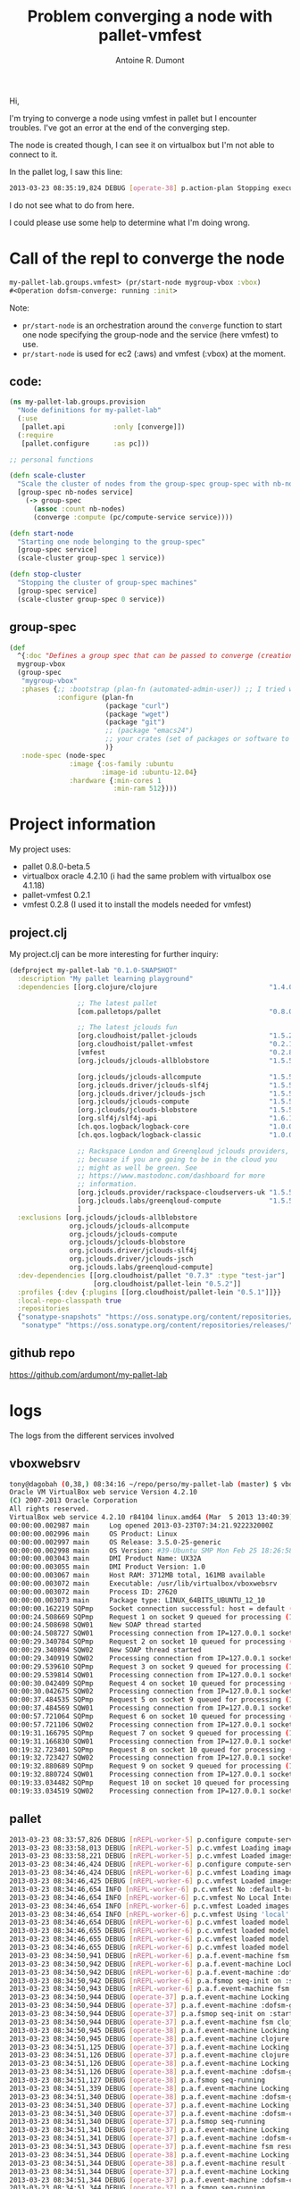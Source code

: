 #+title: Problem converging a node with pallet-vmfest
#+author: Antoine R. Dumont

Hi,

I'm trying to converge a node using vmfest in pallet but I encounter troubles.
I've got an error at the end of the converging step.

The node is created though, I can see it on virtualbox but I'm not able to connect to it.

In the pallet log, I saw this line:
#+begin_src sh
2013-03-23 08:35:19,824 DEBUG [operate-38] p.action-plan Stopping execution {:type :pallet/action-execution-error, :context nil, :message "Unexpected exception: No implementation of method: :proxy of protocol: #'pallet.node/NodeProxy found for class: pallet.compute.vmfest.VmfestNode", :cause #<IllegalArgumentException java.lang.IllegalArgumentException: No implementation of method: :proxy of protocol: #'pallet.node/NodeProxy found for class: pallet.compute.vmfest.VmfestNode>}
#+end_src

I do not see what to do from here.

I could please use some help to determine what I'm doing wrong.

* Call of the repl to converge the node

#+begin_src clojure
my-pallet-lab.groups.vmfest> (pr/start-node mygroup-vbox :vbox)
#<Operation dofsm-converge: running :init>
#+end_src

Note:
- =pr/start-node= is an orchestration around the =converge= function to start one node specifying the group-node and the service (here vmfest) to use.
- =pr/start-node= is used for ec2 (:aws) and vmfest (:vbox) at the moment.

** code:
#+begin_src clojure
(ns my-pallet-lab.groups.provision
  "Node definitions for my-pallet-lab"
  (:use
   [pallet.api            :only [converge]])
  (:require
   [pallet.configure      :as pc]))

;; personal functions

(defn scale-cluster
  "Scale the cluster of nodes from the group-spec group-spec with nb-nodes nodes (0 to terminate all nodes from the group)"
  [group-spec nb-nodes service]
    (-> group-spec
      (assoc :count nb-nodes)
      (converge :compute (pc/compute-service service))))

(defn start-node
  "Starting one node belonging to the group-spec"
  [group-spec service]
  (scale-cluster group-spec 1 service))

(defn stop-cluster
  "Stopping the cluster of group-spec machines"
  [group-spec service]
  (scale-cluster group-spec 0 service))
#+end_src

** group-spec

#+begin_src clojure
(def
  ^{:doc "Defines a group spec that can be passed to converge (creation/termination) or lift (updates)."}
  mygroup-vbox
  (group-spec
   "mygroup-vbox"
   :phases {;; :bootstrap (plan-fn (automated-admin-user)) ;; I tried with this and without it -> same result
            :configure (plan-fn
                        (package "curl")
                        (package "wget")
                        (package "git")
                        ;; (package "emacs24")
                        ;; your crates (set of packages or software to install) here
                        )}
   :node-spec (node-spec
               :image {:os-family :ubuntu
                       :image-id :ubuntu-12.04}
               :hardware {:min-cores 1
                          :min-ram 512})))
#+end_src

* Project information
My project uses:
- pallet 0.8.0-beta.5
- virtualbox oracle 4.2.10 (i had the same problem with virtualbox ose 4.1.18)
- pallet-vmfest 0.2.1
- vmfest 0.2.8 (I used it to install the models needed for vmfest)
** project.clj

My project.clj can be more interesting for further inquiry:
#+begin_src clojure
(defproject my-pallet-lab "0.1.0-SNAPSHOT"
  :description "My pallet learning playground"
  :dependencies [[org.clojure/clojure                            "1.4.0"]

                 ;; The latest pallet
                 [com.palletops/pallet                           "0.8.0-beta.5"]

                 ;; The latest jclouds fun
                 [org.cloudhoist/pallet-jclouds                  "1.5.2"]
                 [org.cloudhoist/pallet-vmfest                   "0.2.1"]
                 [vmfest                                         "0.2.8"]
                 [org.jclouds/jclouds-allblobstore               "1.5.5"]

                 [org.jclouds/jclouds-allcompute                 "1.5.5"]
                 [org.jclouds.driver/jclouds-slf4j               "1.5.5"]
                 [org.jclouds.driver/jclouds-jsch                "1.5.5"]
                 [org.jclouds/jclouds-compute                    "1.5.5"]
                 [org.jclouds/jclouds-blobstore                  "1.5.5"]
                 [org.slf4j/slf4j-api                            "1.6.1"]
                 [ch.qos.logback/logback-core                    "1.0.0"]
                 [ch.qos.logback/logback-classic                 "1.0.0"]

                 ;; Rackspace London and Greenqloud jclouds providers,
                 ;; becuase if you are going to be in the cloud you
                 ;; might as well be green. See
                 ;; https://www.mastodonc.com/dashboard for more
                 ;; information.
                 [org.jclouds.provider/rackspace-cloudservers-uk "1.5.5"]
                 [org.jclouds.labs/greenqloud-compute            "1.5.5"]
                 ]
  :exclusions [org.jclouds/jclouds-allblobstore
               org.jclouds/jclouds-allcompute
               org.jclouds/jclouds-compute
               org.jclouds/jclouds-blobstore
               org.jclouds.driver/jclouds-slf4j
               org.jclouds.driver/jclouds-jsch
               org.jclouds.labs/greenqloud-compute]
  :dev-dependencies [[org.cloudhoist/pallet "0.7.3" :type "test-jar"]
                     [org.cloudhoist/pallet-lein "0.5.2"]]
  :profiles {:dev {:plugins [[org.cloudhoist/pallet-lein "0.5.1"]]}}
  :local-repo-classpath true
  :repositories
  {"sonatype-snapshots" "https://oss.sonatype.org/content/repositories/snapshots"
   "sonatype" "https://oss.sonatype.org/content/repositories/releases/"})
#+end_src

** github repo
https://github.com/ardumont/my-pallet-lab

* logs
The logs from the different services involved

** vboxwebsrv
#+begin_src sh
tony@dagobah (0,38,) 08:34:16 ~/repo/perso/my-pallet-lab (master) $ vboxwebsrv
Oracle VM VirtualBox web service Version 4.2.10
(C) 2007-2013 Oracle Corporation
All rights reserved.
VirtualBox web service 4.2.10 r84104 linux.amd64 (Mar  5 2013 13:40:39) release log
00:00:00.002987 main     Log opened 2013-03-23T07:34:21.922232000Z
00:00:00.002996 main     OS Product: Linux
00:00:00.002997 main     OS Release: 3.5.0-25-generic
00:00:00.002998 main     OS Version: #39-Ubuntu SMP Mon Feb 25 18:26:58 UTC 2013
00:00:00.003043 main     DMI Product Name: UX32A
00:00:00.003055 main     DMI Product Version: 1.0
00:00:00.003067 main     Host RAM: 3712MB total, 161MB available
00:00:00.003072 main     Executable: /usr/lib/virtualbox/vboxwebsrv
00:00:00.003072 main     Process ID: 27620
00:00:00.003073 main     Package type: LINUX_64BITS_UBUNTU_12_10
00:00:00.162219 SQPmp    Socket connection successful: host = default (localhost), port = 18083, master socket = 8
00:00:24.508669 SQPmp    Request 1 on socket 9 queued for processing (1 items on Q)
00:00:24.508698 SQW01    New SOAP thread started
00:00:24.508727 SQW01    Processing connection from IP=127.0.0.1 socket=9 (0 out of 1 threads idle)
00:00:29.340784 SQPmp    Request 2 on socket 10 queued for processing (1 items on Q)
00:00:29.340894 SQW02    New SOAP thread started
00:00:29.340919 SQW02    Processing connection from IP=127.0.0.1 socket=10 (0 out of 2 threads idle)
00:00:29.539610 SQPmp    Request 3 on socket 9 queued for processing (1 items on Q)
00:00:29.539814 SQW01    Processing connection from IP=127.0.0.1 socket=9 (1 out of 2 threads idle)
00:00:30.042409 SQPmp    Request 4 on socket 10 queued for processing (1 items on Q)
00:00:30.042675 SQW02    Processing connection from IP=127.0.0.1 socket=10 (1 out of 2 threads idle)
00:00:37.484535 SQPmp    Request 5 on socket 9 queued for processing (1 items on Q)
00:00:37.484569 SQW01    Processing connection from IP=127.0.0.1 socket=9 (1 out of 2 threads idle)
00:00:57.721064 SQPmp    Request 6 on socket 10 queued for processing (1 items on Q)
00:00:57.721106 SQW02    Processing connection from IP=127.0.0.1 socket=10 (1 out of 2 threads idle)
00:19:31.166795 SQPmp    Request 7 on socket 9 queued for processing (1 items on Q)
00:19:31.166830 SQW01    Processing connection from IP=127.0.0.1 socket=9 (1 out of 2 threads idle)
00:19:32.723401 SQPmp    Request 8 on socket 10 queued for processing (1 items on Q)
00:19:32.723427 SQW02    Processing connection from IP=127.0.0.1 socket=10 (1 out of 2 threads idle)
00:19:32.880689 SQPmp    Request 9 on socket 9 queued for processing (1 items on Q)
00:19:32.880724 SQW01    Processing connection from IP=127.0.0.1 socket=9 (0 out of 2 threads idle)
00:19:33.034482 SQPmp    Request 10 on socket 10 queued for processing (1 items on Q)
00:19:33.034519 SQW02    Processing connection from IP=127.0.0.1 socket=10 (1 out of 2 threads idle)
#+end_src

** pallet
#+begin_src sh
2013-03-23 08:33:57,826 DEBUG [nREPL-worker-5] p.configure compute-service-properties service: :vbox available: (:aws :vbox)
2013-03-23 08:33:58,013 DEBUG [nREPL-worker-5] p.c.vmfest Loading images from /home/tony/.vmfest/models
2013-03-23 08:33:58,221 DEBUG [nREPL-worker-5] p.c.vmfest Loaded images (:ubuntu-12.04 :debian-6.0.2.1-64bit-v0.3)
2013-03-23 08:34:46,424 DEBUG [nREPL-worker-6] p.configure compute-service-properties service: :vbox available: (:aws :vbox)
2013-03-23 08:34:46,424 DEBUG [nREPL-worker-6] p.c.vmfest Loading images from /home/tony/.vmfest/models
2013-03-23 08:34:46,425 DEBUG [nREPL-worker-6] p.c.vmfest Loaded images (:ubuntu-12.04 :debian-6.0.2.1-64bit-v0.3)
2013-03-23 08:34:46,654 INFO [nREPL-worker-6] p.c.vmfest No :default-bridged-interface defined. Will chose from these options: wlan0
2013-03-23 08:34:46,654 INFO [nREPL-worker-6] p.c.vmfest No Local Interface defined. Using vboxnet0
2013-03-23 08:34:46,654 INFO [nREPL-worker-6] p.c.vmfest Loaded images: (:debian-6.0.2.1-64bit-v0.3 :ubuntu-12.04)
2013-03-23 08:34:46,654 INFO [nREPL-worker-6] p.c.vmfest Using 'local' networking via interface 'vboxnet0' as defaults for new machines
2013-03-23 08:34:46,654 DEBUG [nREPL-worker-6] p.c.vmfest loaded model :micro = {:cpu-count 1, :storage [{:devices [nil nil nil nil], :name "IDE Controller", :bus :ide}], :boot-mount-point ["IDE Controller" 0], :memory-size 512}
2013-03-23 08:34:46,655 DEBUG [nREPL-worker-6] p.c.vmfest loaded model :small = {:cpu-count 1, :storage [{:devices [nil nil nil nil], :name "IDE Controller", :bus :ide}], :boot-mount-point ["IDE Controller" 0], :memory-size 1024}
2013-03-23 08:34:46,655 DEBUG [nREPL-worker-6] p.c.vmfest loaded model :medium = {:cpu-count 2, :storage [{:devices [nil nil nil nil], :name "IDE Controller", :bus :ide}], :boot-mount-point ["IDE Controller" 0], :memory-size 2048}
2013-03-23 08:34:46,655 DEBUG [nREPL-worker-6] p.c.vmfest loaded model :large = {:cpu-count 4, :storage [{:devices [nil nil nil nil], :name "IDE Controller", :bus :ide}], :boot-mount-point ["IDE Controller" 0], :memory-size 4096}
2013-03-23 08:34:50,941 DEBUG [nREPL-worker-6] p.a.f.event-machine fsm :dofsm-converge -  is using locking
2013-03-23 08:34:50,942 DEBUG [nREPL-worker-6] p.a.f.event-machine Locking transition
2013-03-23 08:34:50,942 DEBUG [nREPL-worker-6] p.a.f.event-machine :dofsm-converge - in state :init fire :start
2013-03-23 08:34:50,942 DEBUG [nREPL-worker-6] p.a.fsmop seq-init on :start event
2013-03-23 08:34:50,943 DEBUG [nREPL-worker-6] p.a.f.event-machine fsm :dofsm-group-nodes -  is using locking
2013-03-23 08:34:50,944 DEBUG [operate-37] p.a.f.event-machine Locking transition
2013-03-23 08:34:50,944 DEBUG [operate-37] p.a.f.event-machine :dofsm-group-nodes - in state :init fire :start
2013-03-23 08:34:50,944 DEBUG [operate-37] p.a.fsmop seq-init on :start event
2013-03-23 08:34:50,944 DEBUG [operate-37] p.a.f.event-machine fsm clojure.core$partial$fn__4072@7242ac6 -  is using locking
2013-03-23 08:34:50,945 DEBUG [operate-38] p.a.f.event-machine Locking transition
2013-03-23 08:34:50,945 DEBUG [operate-38] p.a.f.event-machine clojure.core$partial$fn__4072@7242ac6 - in state :init fire :start
2013-03-23 08:34:51,125 DEBUG [operate-37] p.a.f.event-machine Locking transition
2013-03-23 08:34:51,126 DEBUG [operate-37] p.a.f.event-machine clojure.core$partial$fn__4072@7242ac6 - in state :running fire :success
2013-03-23 08:34:51,126 DEBUG [operate-38] p.a.f.event-machine Locking transition
2013-03-23 08:34:51,126 DEBUG [operate-38] p.a.f.event-machine :dofsm-group-nodes - in state :running fire :step-complete
2013-03-23 08:34:51,127 DEBUG [operate-38] p.a.fsmop seq-running
2013-03-23 08:34:51,339 DEBUG [operate-38] p.a.f.event-machine Locking transition
2013-03-23 08:34:51,340 DEBUG [operate-38] p.a.f.event-machine :dofsm-group-nodes - in state :step-completed fire :complete
2013-03-23 08:34:51,340 DEBUG [operate-37] p.a.f.event-machine Locking transition
2013-03-23 08:34:51,340 DEBUG [operate-37] p.a.f.event-machine :dofsm-converge - in state :running fire :step-complete
2013-03-23 08:34:51,340 DEBUG [operate-37] p.a.fsmop seq-running
2013-03-23 08:34:51,341 DEBUG [operate-37] p.a.f.event-machine Locking transition
2013-03-23 08:34:51,341 DEBUG [operate-37] p.a.f.event-machine :dofsm-converge - in state :step-completed fire :run-next-step
2013-03-23 08:34:51,343 DEBUG [operate-37] p.a.f.event-machine fsm result -  is using locking
2013-03-23 08:34:51,344 DEBUG [operate-38] p.a.f.event-machine Locking transition
2013-03-23 08:34:51,344 DEBUG [operate-38] p.a.f.event-machine result - in state :init fire :start
2013-03-23 08:34:51,344 DEBUG [operate-37] p.a.f.event-machine Locking transition
2013-03-23 08:34:51,344 DEBUG [operate-37] p.a.f.event-machine :dofsm-converge - in state :running fire :step-complete
2013-03-23 08:34:51,344 DEBUG [operate-37] p.a.fsmop seq-running
2013-03-23 08:34:51,345 DEBUG [operate-37] p.a.f.event-machine Locking transition
2013-03-23 08:34:51,345 DEBUG [operate-37] p.a.f.event-machine :dofsm-converge - in state :step-completed fire :run-next-step
2013-03-23 08:34:51,346 DEBUG [operate-37] p.a.f.event-machine fsm succeed -  is using locking
2013-03-23 08:34:51,346 DEBUG [operate-38] p.a.f.event-machine Locking transition
2013-03-23 08:34:51,346 DEBUG [operate-38] p.a.f.event-machine succeed - in state :init fire :start
2013-03-23 08:34:51,346 DEBUG [operate-37] p.a.f.event-machine Locking transition
2013-03-23 08:34:51,346 DEBUG [operate-37] p.a.f.event-machine :dofsm-converge - in state :running fire :step-complete
2013-03-23 08:34:51,346 DEBUG [operate-37] p.a.fsmop seq-running
2013-03-23 08:34:51,347 DEBUG [operate-37] p.a.f.event-machine Locking transition
2013-03-23 08:34:51,347 DEBUG [operate-37] p.a.f.event-machine :dofsm-converge - in state :step-completed fire :run-next-step
2013-03-23 08:34:51,347 DEBUG [operate-37] p.c.operations converge :phase [:configure] :groups [:mygroup-vbox] :settings-groups []
2013-03-23 08:34:51,348 DEBUG [operate-37] p.a.f.event-machine fsm :dofsm-converge -  is using locking
2013-03-23 08:34:51,350 DEBUG [operate-38] p.a.f.event-machine Locking transition
2013-03-23 08:34:51,350 DEBUG [operate-38] p.a.f.event-machine :dofsm-converge - in state :init fire :start
2013-03-23 08:34:51,350 DEBUG [operate-38] p.a.fsmop seq-init on :start event
2013-03-23 08:34:51,352 DEBUG [operate-38] p.a.f.event-machine fsm :dofsm-node-count-adjuster -  is using locking
2013-03-23 08:34:51,352 DEBUG [operate-37] p.a.f.event-machine Locking transition
2013-03-23 08:34:51,352 DEBUG [operate-37] p.a.f.event-machine :dofsm-node-count-adjuster - in state :init fire :start
2013-03-23 08:34:51,352 DEBUG [operate-37] p.a.fsmop seq-init on :start event
2013-03-23 08:34:51,353 DEBUG [operate-37] p.a.f.event-machine fsm result -  is using locking
2013-03-23 08:34:51,353 DEBUG [operate-38] p.a.f.event-machine Locking transition
2013-03-23 08:34:51,353 DEBUG [operate-38] p.a.f.event-machine result - in state :init fire :start
2013-03-23 08:34:51,353 DEBUG [operate-37] p.a.f.event-machine Locking transition
2013-03-23 08:34:51,353 DEBUG [operate-37] p.a.f.event-machine :dofsm-node-count-adjuster - in state :running fire :step-complete
2013-03-23 08:34:51,353 DEBUG [operate-37] p.a.fsmop seq-running
2013-03-23 08:34:51,354 DEBUG [operate-37] p.a.f.event-machine Locking transition
2013-03-23 08:34:51,354 DEBUG [operate-37] p.a.f.event-machine :dofsm-node-count-adjuster - in state :step-completed fire :run-next-step
2013-03-23 08:34:51,354 DEBUG [operate-37] p.a.f.event-machine fsm result -  is using locking
2013-03-23 08:34:51,355 DEBUG [operate-38] p.a.f.event-machine Locking transition
2013-03-23 08:34:51,355 DEBUG [operate-38] p.a.f.event-machine result - in state :init fire :start
2013-03-23 08:34:51,355 DEBUG [operate-37] p.a.f.event-machine Locking transition
2013-03-23 08:34:51,355 DEBUG [operate-37] p.a.f.event-machine :dofsm-node-count-adjuster - in state :running fire :step-complete
2013-03-23 08:34:51,355 DEBUG [operate-37] p.a.fsmop seq-running
2013-03-23 08:34:51,355 DEBUG [operate-37] p.a.f.event-machine Locking transition
2013-03-23 08:34:51,355 DEBUG [operate-37] p.a.f.event-machine :dofsm-node-count-adjuster - in state :step-completed fire :run-next-step
2013-03-23 08:34:51,356 DEBUG [operate-37] p.a.f.event-machine fsm result -  is using locking
2013-03-23 08:34:51,356 DEBUG [operate-38] p.a.f.event-machine Locking transition
2013-03-23 08:34:51,356 DEBUG [operate-38] p.a.f.event-machine result - in state :init fire :start
2013-03-23 08:34:51,356 DEBUG [operate-37] p.a.f.event-machine Locking transition
2013-03-23 08:34:51,356 DEBUG [operate-37] p.a.f.event-machine :dofsm-node-count-adjuster - in state :running fire :step-complete
2013-03-23 08:34:51,356 DEBUG [operate-37] p.a.fsmop seq-running
2013-03-23 08:34:51,357 DEBUG [operate-37] p.a.f.event-machine Locking transition
2013-03-23 08:34:51,357 DEBUG [operate-37] p.a.f.event-machine :dofsm-node-count-adjuster - in state :step-completed fire :run-next-step
2013-03-23 08:34:51,357 DEBUG [operate-37] p.c.primitives build-and-execute-phase :destroy-server on 0 target(s)
2013-03-23 08:34:51,369 DEBUG [operate-37] p.a.f.event-machine fsm :dofsm-execute-action-plans -  is using locking
2013-03-23 08:34:51,369 DEBUG [operate-38] p.a.f.event-machine Locking transition
2013-03-23 08:34:51,370 DEBUG [operate-38] p.a.f.event-machine :dofsm-execute-action-plans - in state :init fire :start
2013-03-23 08:34:51,370 DEBUG [operate-38] p.a.fsmop seq-init on :start event
2013-03-23 08:34:51,371 DEBUG [operate-38] p.a.f.event-machine fsm map* -  is using locking
2013-03-23 08:34:51,371 DEBUG [operate-37] p.a.f.event-machine Locking transition
2013-03-23 08:34:51,372 DEBUG [operate-37] p.a.f.event-machine map* - in state :init fire :start
2013-03-23 08:34:51,372 DEBUG [operate-37] p.a.fsmop map* init: event :start
2013-03-23 08:34:51,372 DEBUG [operate-38] p.a.f.event-machine Locking transition
2013-03-23 08:34:51,372 DEBUG [operate-38] p.a.f.event-machine :dofsm-execute-action-plans - in state :running fire :step-complete
2013-03-23 08:34:51,373 DEBUG [operate-38] p.a.fsmop seq-running
2013-03-23 08:34:51,373 DEBUG [operate-38] p.a.f.event-machine Locking transition
2013-03-23 08:34:51,374 DEBUG [operate-38] p.a.f.event-machine :dofsm-execute-action-plans - in state :step-completed fire :complete
2013-03-23 08:34:51,374 DEBUG [operate-37] p.a.f.event-machine Locking transition
2013-03-23 08:34:51,374 DEBUG [operate-37] p.a.f.event-machine :dofsm-node-count-adjuster - in state :running fire :step-complete
2013-03-23 08:34:51,374 DEBUG [operate-37] p.a.fsmop seq-running
2013-03-23 08:34:51,375 DEBUG [operate-37] p.a.f.event-machine Locking transition
2013-03-23 08:34:51,375 DEBUG [operate-37] p.a.f.event-machine :dofsm-node-count-adjuster - in state :step-completed fire :run-next-step
2013-03-23 08:34:51,375 DEBUG [operate-37] p.c.primitives remove-group-nodes {}
2013-03-23 08:34:51,376 DEBUG [operate-37] p.a.f.event-machine fsm map* -  is using locking
2013-03-23 08:34:51,377 DEBUG [operate-38] p.a.f.event-machine Locking transition
2013-03-23 08:34:51,377 DEBUG [operate-38] p.a.f.event-machine map* - in state :init fire :start
2013-03-23 08:34:51,377 DEBUG [operate-38] p.a.fsmop map* init: event :start
2013-03-23 08:34:51,382 DEBUG [operate-37] p.a.f.event-machine Locking transition
2013-03-23 08:34:51,382 DEBUG [operate-37] p.a.f.event-machine :dofsm-node-count-adjuster - in state :running fire :step-complete
2013-03-23 08:34:51,382 DEBUG [operate-37] p.a.fsmop seq-running
2013-03-23 08:34:51,383 DEBUG [operate-37] p.a.f.event-machine Locking transition
2013-03-23 08:34:51,383 DEBUG [operate-37] p.a.f.event-machine :dofsm-node-count-adjuster - in state :step-completed fire :run-next-step
2013-03-23 08:34:51,383 DEBUG [operate-37] p.c.primitives build-and-execute-phase :destroy-group on 0 target(s)
2013-03-23 08:34:51,384 DEBUG [operate-37] p.a.f.event-machine fsm :dofsm-execute-action-plans -  is using locking
2013-03-23 08:34:51,385 DEBUG [operate-38] p.a.f.event-machine Locking transition
2013-03-23 08:34:51,385 DEBUG [operate-38] p.a.f.event-machine :dofsm-execute-action-plans - in state :init fire :start
2013-03-23 08:34:51,385 DEBUG [operate-38] p.a.fsmop seq-init on :start event
2013-03-23 08:34:51,385 DEBUG [operate-38] p.a.f.event-machine fsm map* -  is using locking
2013-03-23 08:34:51,386 DEBUG [operate-37] p.a.f.event-machine Locking transition
2013-03-23 08:34:51,386 DEBUG [operate-37] p.a.f.event-machine map* - in state :init fire :start
2013-03-23 08:34:51,386 DEBUG [operate-37] p.a.fsmop map* init: event :start
2013-03-23 08:34:51,387 DEBUG [operate-39] p.a.f.event-machine Locking transition
2013-03-23 08:34:51,387 DEBUG [operate-39] p.a.f.event-machine :dofsm-execute-action-plans - in state :running fire :step-complete
2013-03-23 08:34:51,387 DEBUG [operate-39] p.a.fsmop seq-running
2013-03-23 08:34:51,388 DEBUG [operate-39] p.a.f.event-machine Locking transition
2013-03-23 08:34:51,388 DEBUG [operate-39] p.a.f.event-machine :dofsm-execute-action-plans - in state :step-completed fire :complete
2013-03-23 08:34:51,388 DEBUG [operate-38] p.a.f.event-machine Locking transition
2013-03-23 08:34:51,388 DEBUG [operate-38] p.a.f.event-machine :dofsm-node-count-adjuster - in state :running fire :step-complete
2013-03-23 08:34:51,388 DEBUG [operate-38] p.a.fsmop seq-running
2013-03-23 08:34:51,389 DEBUG [operate-38] p.a.f.event-machine Locking transition
2013-03-23 08:34:51,389 DEBUG [operate-38] p.a.f.event-machine :dofsm-node-count-adjuster - in state :step-completed fire :run-next-step
2013-03-23 08:34:51,389 DEBUG [operate-38] p.c.primitives build-and-execute-phase :create-group on 1 target(s)
2013-03-23 08:34:51,390 DEBUG [operate-38] p.a.f.event-machine fsm :dofsm-execute-action-plans -  is using locking
2013-03-23 08:34:51,390 DEBUG [operate-39] p.a.f.event-machine Locking transition
2013-03-23 08:34:51,390 DEBUG [operate-39] p.a.f.event-machine :dofsm-execute-action-plans - in state :init fire :start
2013-03-23 08:34:51,390 DEBUG [operate-39] p.a.fsmop seq-init on :start event
2013-03-23 08:34:51,390 DEBUG [operate-39] p.a.f.event-machine fsm map* -  is using locking
2013-03-23 08:34:51,391 DEBUG [operate-38] p.a.f.event-machine Locking transition
2013-03-23 08:34:51,391 DEBUG [operate-38] p.a.f.event-machine map* - in state :init fire :start
2013-03-23 08:34:51,391 DEBUG [operate-38] p.a.fsmop map* init: event :start
2013-03-23 08:34:51,391 DEBUG [operate-39] p.a.f.event-machine Locking transition
2013-03-23 08:34:51,391 DEBUG [operate-39] p.a.f.event-machine :dofsm-execute-action-plans - in state :running fire :step-complete
2013-03-23 08:34:51,391 DEBUG [operate-39] p.a.fsmop seq-running
2013-03-23 08:34:51,394 DEBUG [operate-39] p.a.f.event-machine Locking transition
2013-03-23 08:34:51,394 DEBUG [operate-39] p.a.f.event-machine :dofsm-execute-action-plans - in state :step-completed fire :complete
2013-03-23 08:34:51,395 DEBUG [operate-38] p.a.f.event-machine Locking transition
2013-03-23 08:34:51,395 DEBUG [operate-38] p.a.f.event-machine :dofsm-node-count-adjuster - in state :running fire :step-complete
2013-03-23 08:34:51,395 DEBUG [operate-38] p.a.fsmop seq-running
2013-03-23 08:34:51,395 DEBUG [operate-38] p.a.f.event-machine Locking transition
2013-03-23 08:34:51,395 DEBUG [operate-38] p.a.f.event-machine :dofsm-node-count-adjuster - in state :step-completed fire :run-next-step
2013-03-23 08:34:51,396 DEBUG [operate-38] p.c.primitives create-group-nodes pallet.compute.vmfest.VmfestService@3c59f4cf {:compute #<VmfestService pallet.compute.vmfest.VmfestService@3c59f4cf>} {{:count 1, :image {:os-family :ubuntu, :image-id :ubuntu-12.04}, :phases {:configure #<vmfest$fn__16711 my_pallet_lab.groups.vmfest$fn__16711@4f209da8>}, :hardware {:min-cores 1, :min-ram 512}, :group-name :mygroup-vbox} {:actual 0, :target 1, :delta 1}}
2013-03-23 08:34:51,397 DEBUG [operate-38] p.a.f.event-machine fsm :dofsm-create-group-nodes -  is using locking
2013-03-23 08:34:51,397 DEBUG [operate-39] p.a.f.event-machine Locking transition
2013-03-23 08:34:51,397 DEBUG [operate-39] p.a.f.event-machine :dofsm-create-group-nodes - in state :init fire :start
2013-03-23 08:34:51,397 DEBUG [operate-39] p.a.fsmop seq-init on :start event
2013-03-23 08:34:51,398 DEBUG [operate-39] p.a.f.event-machine fsm map* -  is using locking
2013-03-23 08:34:51,398 DEBUG [operate-38] p.a.f.event-machine Locking transition
2013-03-23 08:34:51,398 DEBUG [operate-38] p.a.f.event-machine map* - in state :init fire :start
2013-03-23 08:34:51,398 DEBUG [operate-38] p.a.fsmop map* init: event :start
2013-03-23 08:34:51,398 DEBUG [operate-38] p.a.f.event-machine fsm clojure.core$partial$fn__4076@664ea92d -  is using locking
2013-03-23 08:34:51,399 DEBUG [operate-38] p.a.fsmop map* on running
2013-03-23 08:34:51,399 DEBUG [operate-38] p.a.fsmop map* on-running starting 1 fsms
2013-03-23 08:34:51,399 DEBUG [operate-39] p.a.f.event-machine Locking transition
2013-03-23 08:34:51,399 DEBUG [operate-39] p.a.f.event-machine clojure.core$partial$fn__4076@664ea92d - in state :init fire :start
2013-03-23 08:34:51,399 DEBUG [operate-38] p.c.vmfest run-nodes with template {:min-cores 1, :os-family :ubuntu, :image-id :ubuntu-12.04, :min-ram 512}
2013-03-23 08:34:51,400 DEBUG [operate-38] p.c.vmfest Looking for {:min-cores 1, :os-family :ubuntu, :image-id :ubuntu-12.04, :min-ram 512} in {:debian-6.0.2.1-64bit-v0.3 {:os-type-id "Debian_64", :sudo-password "vmfest", :no-sudo false, :image-name "debian-6.0.2.1-64bit-v0.3", :username "vmfest", :os-family :debian, :os-version "6.0.2.1", :uuid "/home/tony/.vmfest/models/vmfest-debian-6.0.2.1-64bit-v0.3.vdi", :os-64-bit true, :image-id "debian-6.0.2.1-64bit-v0.3", :password "vmfest", :description "Debian 6.0.2.1 (64bit) v0.3"}, :ubuntu-12.04 {:os-type-id "Ubuntu_64", :sudo-password "vmfest", :no-sudo false, :image-name "ubuntu-12.04", :packager :apt, :username "vmfest", :os-family :ubuntu, :os-version "12.04", :uuid "/home/tony/.vmfest/models/vmfest-ubuntu-12.04.vdi", :os-64-bit true, :image-id "ubuntu-12.04", :password "vmfest", :description "Ubuntu 12.04 (64bit)"}}
2013-03-23 08:34:51,700 DEBUG [operate-38] p.c.vmfest current-machine-names #{}
2013-03-23 08:34:51,700 DEBUG [operate-38] p.c.vmfest target-machine-names #{"mygroup-vbox-0"}
2013-03-23 08:34:51,700 DEBUG [operate-38] p.c.vmfest target-machines-already-existing #{}
2013-03-23 08:34:51,700 DEBUG [operate-38] p.c.vmfest target-machines-to-create#{"mygroup-vbox-0"}
2013-03-23 08:34:51,701 DEBUG [operate-38] p.c.vmfest Selected image: :ubuntu-12.04
2013-03-23 08:34:51,701 DEBUG [operate-38] p.c.vmfest Hardware model {:cpu-count 1, :network [{:attachment-type :host-only, :host-only-interface "vboxnet0"} {:attachment-type :nat}], :storage [{:devices [nil nil nil nil], :name "IDE Controller", :bus :ide}], :network-type :local, :boot-mount-point ["IDE Controller" 0], :memory-size 512}
2013-03-23 08:34:55,357 DEBUG [clojure-agent-send-off-pool-9] p.c.vmfest Waiting 300000 ms for the IP in slot 0 of mygroup-vbox-0 to come up.
2013-03-23 08:35:15,542 DEBUG [clojure-agent-send-off-pool-9] p.c.vmfest Waiting 300000 ms for the IP in slot 1 of mygroup-vbox-0 to come up.
2013-03-23 08:35:19,556 DEBUG [operate-38] p.a.f.event-machine Locking transition
2013-03-23 08:35:19,557 DEBUG [operate-38] p.a.f.event-machine clojure.core$partial$fn__4076@664ea92d - in state :running fire :success
2013-03-23 08:35:19,558 DEBUG [operate-38] p.a.fsmop map* op-completed
2013-03-23 08:35:19,558 DEBUG [operate-38] p.a.f.event-machine Locking transition
2013-03-23 08:35:19,558 DEBUG [operate-38] p.a.f.event-machine map* - in state :running fire :op-complete
2013-03-23 08:35:19,559 DEBUG [operate-38] p.a.fsmop running pending count 1
2013-03-23 08:35:19,559 DEBUG [operate-38] p.a.fsmop op-complete result: clojure.lang.LazySeq@46e7dfa8
2013-03-23 08:35:19,559 DEBUG [operate-38] p.a.fsmop maybe-finish pending count 0
2013-03-23 08:35:19,559 DEBUG [operate-38] p.a.f.event-machine Locking transition
2013-03-23 08:35:19,560 DEBUG [operate-38] p.a.f.event-machine map* - in state :ops-complete fire :complete
2013-03-23 08:35:19,560 DEBUG [operate-39] p.a.f.event-machine Locking transition
2013-03-23 08:35:19,560 DEBUG [operate-39] p.a.f.event-machine :dofsm-create-group-nodes - in state :running fire :step-complete
2013-03-23 08:35:19,561 DEBUG [operate-39] p.a.fsmop seq-running
2013-03-23 08:35:19,561 DEBUG [operate-39] p.a.f.event-machine Locking transition
2013-03-23 08:35:19,562 DEBUG [operate-39] p.a.f.event-machine :dofsm-create-group-nodes - in state :step-completed fire :complete
2013-03-23 08:35:19,562 DEBUG [operate-37] p.a.f.event-machine Locking transition
2013-03-23 08:35:19,563 DEBUG [operate-37] p.a.f.event-machine :dofsm-node-count-adjuster - in state :running fire :step-complete
2013-03-23 08:35:19,563 DEBUG [operate-37] p.a.fsmop seq-running
2013-03-23 08:35:19,564 DEBUG [operate-37] p.a.f.event-machine Locking transition
2013-03-23 08:35:19,565 DEBUG [operate-37] p.a.f.event-machine :dofsm-node-count-adjuster - in state :step-completed fire :complete
2013-03-23 08:35:19,565 DEBUG [operate-38] p.a.f.event-machine Locking transition
2013-03-23 08:35:19,565 DEBUG [operate-38] p.a.f.event-machine :dofsm-converge - in state :running fire :step-complete
2013-03-23 08:35:19,566 DEBUG [operate-38] p.a.fsmop seq-running
2013-03-23 08:35:19,566 DEBUG [operate-38] p.a.f.event-machine Locking transition
2013-03-23 08:35:19,567 DEBUG [operate-38] p.a.f.event-machine :dofsm-converge - in state :step-completed fire :run-next-step
2013-03-23 08:35:19,567 DEBUG [operate-38] p.c.primitives build-and-execute-phase :settings on 1 target(s)
2013-03-23 08:35:19,569 DEBUG [operate-38] p.a.f.event-machine fsm :dofsm-execute-action-plans -  is using locking
2013-03-23 08:35:19,569 DEBUG [operate-37] p.a.f.event-machine Locking transition
2013-03-23 08:35:19,569 DEBUG [operate-37] p.a.f.event-machine :dofsm-execute-action-plans - in state :init fire :start
2013-03-23 08:35:19,569 DEBUG [operate-37] p.a.fsmop seq-init on :start event
2013-03-23 08:35:19,570 DEBUG [operate-37] p.a.f.event-machine fsm map* -  is using locking
2013-03-23 08:35:19,570 DEBUG [operate-38] p.a.f.event-machine Locking transition
2013-03-23 08:35:19,570 DEBUG [operate-38] p.a.f.event-machine map* - in state :init fire :start
2013-03-23 08:35:19,570 DEBUG [operate-38] p.a.fsmop map* init: event :start
2013-03-23 08:35:19,571 DEBUG [operate-37] p.a.f.event-machine Locking transition
2013-03-23 08:35:19,571 DEBUG [operate-37] p.a.f.event-machine :dofsm-execute-action-plans - in state :running fire :step-complete
2013-03-23 08:35:19,571 DEBUG [operate-37] p.a.fsmop seq-running
2013-03-23 08:35:19,571 DEBUG [operate-37] p.a.f.event-machine Locking transition
2013-03-23 08:35:19,571 DEBUG [operate-37] p.a.f.event-machine :dofsm-execute-action-plans - in state :step-completed fire :complete
2013-03-23 08:35:19,572 DEBUG [operate-38] p.a.f.event-machine Locking transition
2013-03-23 08:35:19,572 DEBUG [operate-38] p.a.f.event-machine :dofsm-converge - in state :running fire :step-complete
2013-03-23 08:35:19,572 DEBUG [operate-38] p.a.fsmop seq-running
2013-03-23 08:35:19,572 DEBUG [operate-38] p.a.f.event-machine Locking transition
2013-03-23 08:35:19,572 DEBUG [operate-38] p.a.f.event-machine :dofsm-converge - in state :step-completed fire :run-next-step
2013-03-23 08:35:19,577 DEBUG [operate-38] p.a.f.event-machine fsm succeed -  is using locking
2013-03-23 08:35:19,577 DEBUG [operate-37] p.a.f.event-machine Locking transition
2013-03-23 08:35:19,577 DEBUG [operate-37] p.a.f.event-machine succeed - in state :init fire :start
2013-03-23 08:35:19,577 DEBUG [operate-39] p.a.f.event-machine Locking transition
2013-03-23 08:35:19,577 DEBUG [operate-39] p.a.f.event-machine :dofsm-converge - in state :running fire :step-complete
2013-03-23 08:35:19,577 DEBUG [operate-39] p.a.fsmop seq-running
2013-03-23 08:35:19,578 DEBUG [operate-39] p.a.f.event-machine Locking transition
2013-03-23 08:35:19,578 DEBUG [operate-39] p.a.f.event-machine :dofsm-converge - in state :step-completed fire :run-next-step
2013-03-23 08:35:19,578 DEBUG [operate-39] p.c.primitives execute-on-unflagged state-flag :bootstrapped
2013-03-23 08:35:19,578 DEBUG [operate-39] p.a.f.event-machine fsm :dofsm-execute-on-unflagged -  is using locking
2013-03-23 08:35:19,578 DEBUG [operate-38] p.a.f.event-machine Locking transition
2013-03-23 08:35:19,579 DEBUG [operate-38] p.a.f.event-machine :dofsm-execute-on-unflagged - in state :init fire :start
2013-03-23 08:35:19,579 DEBUG [operate-38] p.a.fsmop seq-init on :start event
2013-03-23 08:35:19,611 DEBUG [operate-38] p.c.primitives execute-phase-with-image-user on 1 target(s)
2013-03-23 08:35:19,613 DEBUG [operate-38] p.a.f.event-machine fsm :dofsm-execute-phase-with-image-user -  is using locking
2013-03-23 08:35:19,614 DEBUG [operate-39] p.a.f.event-machine Locking transition
2013-03-23 08:35:19,614 DEBUG [operate-39] p.a.f.event-machine :dofsm-execute-phase-with-image-user - in state :init fire :start
2013-03-23 08:35:19,614 DEBUG [operate-39] p.a.fsmop seq-init on :start event
2013-03-23 08:35:19,614 DEBUG [operate-39] p.c.primitives build-and-execute-phase :bootstrap on 1 target(s)
2013-03-23 08:35:19,616 DEBUG [operate-39] p.a.f.event-machine fsm :dofsm-execute-action-plans -  is using locking
2013-03-23 08:35:19,616 DEBUG [operate-38] p.a.f.event-machine Locking transition
2013-03-23 08:35:19,620 DEBUG [operate-38] p.a.f.event-machine :dofsm-execute-action-plans - in state :init fire :start
2013-03-23 08:35:19,620 DEBUG [operate-38] p.a.fsmop seq-init on :start event
2013-03-23 08:35:19,621 DEBUG [operate-38] p.a.f.event-machine fsm map* -  is using locking
2013-03-23 08:35:19,622 DEBUG [operate-39] p.a.f.event-machine Locking transition
2013-03-23 08:35:19,622 DEBUG [operate-39] p.a.f.event-machine map* - in state :init fire :start
2013-03-23 08:35:19,622 DEBUG [operate-39] p.a.fsmop map* init: event :start
2013-03-23 08:35:19,624 DEBUG [operate-37] p.a.f.event-machine Locking transition
2013-03-23 08:35:19,624 DEBUG [operate-37] p.a.f.event-machine :dofsm-execute-action-plans - in state :running fire :step-complete
2013-03-23 08:35:19,624 DEBUG [operate-37] p.a.fsmop seq-running
2013-03-23 08:35:19,625 DEBUG [operate-37] p.a.f.event-machine Locking transition
2013-03-23 08:35:19,625 DEBUG [operate-37] p.a.f.event-machine :dofsm-execute-action-plans - in state :step-completed fire :complete
2013-03-23 08:35:19,626 DEBUG [operate-39] p.a.f.event-machine Locking transition
2013-03-23 08:35:19,626 DEBUG [operate-39] p.a.f.event-machine :dofsm-execute-phase-with-image-user - in state :running fire :step-complete
2013-03-23 08:35:19,626 DEBUG [operate-39] p.a.fsmop seq-running
2013-03-23 08:35:19,627 DEBUG [operate-39] p.a.f.event-machine Locking transition
2013-03-23 08:35:19,627 DEBUG [operate-39] p.a.f.event-machine :dofsm-execute-phase-with-image-user - in state :step-completed fire :complete
2013-03-23 08:35:19,627 DEBUG [operate-38] p.a.f.event-machine Locking transition
2013-03-23 08:35:19,628 DEBUG [operate-38] p.a.f.event-machine :dofsm-execute-on-unflagged - in state :running fire :step-complete
2013-03-23 08:35:19,628 DEBUG [operate-38] p.a.fsmop seq-running
2013-03-23 08:35:19,628 DEBUG [operate-38] p.a.f.event-machine Locking transition
2013-03-23 08:35:19,629 DEBUG [operate-38] p.a.f.event-machine :dofsm-execute-on-unflagged - in state :step-completed fire :run-next-step
2013-03-23 08:35:19,630 DEBUG [operate-38] p.a.f.event-machine fsm map* -  is using locking
2013-03-23 08:35:19,630 DEBUG [operate-37] p.a.f.event-machine Locking transition
2013-03-23 08:35:19,630 DEBUG [operate-37] p.a.f.event-machine map* - in state :init fire :start
2013-03-23 08:35:19,631 DEBUG [operate-37] p.a.fsmop map* init: event :start
2013-03-23 08:35:19,631 DEBUG [operate-39] p.a.f.event-machine Locking transition
2013-03-23 08:35:19,631 DEBUG [operate-39] p.a.f.event-machine :dofsm-execute-on-unflagged - in state :running fire :step-complete
2013-03-23 08:35:19,632 DEBUG [operate-39] p.a.fsmop seq-running
2013-03-23 08:35:19,632 DEBUG [operate-39] p.a.f.event-machine Locking transition
2013-03-23 08:35:19,632 DEBUG [operate-39] p.a.f.event-machine :dofsm-execute-on-unflagged - in state :step-completed fire :complete
2013-03-23 08:35:19,632 DEBUG [operate-37] p.a.f.event-machine Locking transition
2013-03-23 08:35:19,633 DEBUG [operate-37] p.a.f.event-machine :dofsm-converge - in state :running fire :step-complete
2013-03-23 08:35:19,633 DEBUG [operate-37] p.a.fsmop seq-running
2013-03-23 08:35:19,634 DEBUG [operate-37] p.a.f.event-machine Locking transition
2013-03-23 08:35:19,634 DEBUG [operate-37] p.a.f.event-machine :dofsm-converge - in state :step-completed fire :run-next-step
2013-03-23 08:35:19,635 DEBUG [operate-37] p.a.f.event-machine fsm succeed -  is using locking
2013-03-23 08:35:19,635 DEBUG [operate-39] p.a.f.event-machine Locking transition
2013-03-23 08:35:19,636 DEBUG [operate-39] p.a.f.event-machine succeed - in state :init fire :start
2013-03-23 08:35:19,636 DEBUG [operate-37] p.a.f.event-machine Locking transition
2013-03-23 08:35:19,636 DEBUG [operate-37] p.a.f.event-machine :dofsm-converge - in state :running fire :step-complete
2013-03-23 08:35:19,636 DEBUG [operate-37] p.a.fsmop seq-running
2013-03-23 08:35:19,636 DEBUG [operate-37] p.a.f.event-machine Locking transition
2013-03-23 08:35:19,637 DEBUG [operate-37] p.a.f.event-machine :dofsm-converge - in state :step-completed fire :run-next-step
2013-03-23 08:35:19,637 DEBUG [operate-37] p.a.f.event-machine fsm :dofsm-reduce* -  is using locking
2013-03-23 08:35:19,637 DEBUG [operate-39] p.a.f.event-machine Locking transition
2013-03-23 08:35:19,637 DEBUG [operate-39] p.a.f.event-machine :dofsm-reduce* - in state :init fire :start
2013-03-23 08:35:19,637 DEBUG [operate-39] p.a.fsmop seq-init on :start event
2013-03-23 08:35:19,638 DEBUG [operate-39] p.a.fsmop reduce*-step :configure
2013-03-23 08:35:19,638 DEBUG [operate-39] p.a.f.event-machine fsm :dofsm-reduce-phases -  is using locking
2013-03-23 08:35:19,638 DEBUG [operate-37] p.a.f.event-machine Locking transition
2013-03-23 08:35:19,638 DEBUG [operate-37] p.a.f.event-machine :dofsm-reduce-phases - in state :init fire :start
2013-03-23 08:35:19,638 DEBUG [operate-37] p.a.fsmop seq-init on :start event
2013-03-23 08:35:19,638 DEBUG [operate-37] p.c.primitives build-and-execute-phase :configure on 1 target(s)
2013-03-23 08:35:19,701 DEBUG [operate-37] p.a.f.event-machine fsm :dofsm-execute-action-plans -  is using locking
2013-03-23 08:35:19,702 DEBUG [operate-39] p.a.f.event-machine Locking transition
2013-03-23 08:35:19,702 DEBUG [operate-39] p.a.f.event-machine :dofsm-execute-action-plans - in state :init fire :start
2013-03-23 08:35:19,702 DEBUG [operate-39] p.a.fsmop seq-init on :start event
2013-03-23 08:35:19,704 DEBUG [operate-39] p.a.f.event-machine fsm map* -  is using locking
2013-03-23 08:35:19,704 DEBUG [operate-38] p.a.f.event-machine Locking transition
2013-03-23 08:35:19,705 DEBUG [operate-38] p.a.f.event-machine map* - in state :init fire :start
2013-03-23 08:35:19,705 DEBUG [operate-38] p.a.fsmop map* init: event :start
2013-03-23 08:35:19,707 DEBUG [operate-38] p.a.f.event-machine fsm clojure.core$partial$fn__4076@15b9b26a -  is using locking
2013-03-23 08:35:19,707 DEBUG [operate-38] p.a.fsmop map* on running
2013-03-23 08:35:19,708 DEBUG [operate-38] p.a.fsmop map* on-running starting 1 fsms
2013-03-23 08:35:19,708 DEBUG [operate-37] p.a.f.event-machine Locking transition
2013-03-23 08:35:19,708 DEBUG [operate-37] p.a.f.event-machine clojure.core$partial$fn__4076@15b9b26a - in state :init fire :start
2013-03-23 08:35:19,769 DEBUG [operate-38] p.executors default-executor
2013-03-23 08:35:19,799 DEBUG [operate-38] p.executors default-executor script [{:language :bash} "echo 'Packages...';\n{\n# package.clj:54\n    # lib.clj:677\n    # lib.clj:671\n{ debconf-set-selections <<EOF\ndebconf debconf/frontend select noninteractive\ndebconf debconf/frontend seen false\nEOF\n} && \\\n# package.clj:61\naptitude install -q -y curl+ wget+ git+ && \\\n# package.clj:89\naptitude search \"?and(?installed, ?name(^curl$))\" | \\\ngrep \"curl\" && \\\n# package.clj:89\naptitude search \"?and(?installed, ?name(^wget$))\" | \\\ngrep \"wget\" && \\\n# package.clj:89\naptitude search \"?and(?installed, ?name(^git$))\" | \\\ngrep \"git\"\n } || { echo '#> Packages : FAIL'; exit 1;} >&2 \necho '#> Packages : SUCCESS'\n"]
2013-03-23 08:35:19,822 ERROR [operate-38] p.action-plan Exception in execute-action-map
java.lang.IllegalArgumentException: No implementation of method: :proxy of protocol: #'pallet.node/NodeProxy found for class: pallet.compute.vmfest.VmfestNode
	at clojure.core$_cache_protocol_fn.invoke(core_deftype.clj:527) ~[clojure-1.4.0.jar:na]
	at pallet.node$eval5542$fn__5543$G__5533__5548.invoke(node.clj:37) ~[na:na]
	at pallet.ssh.execute$endpoint.invoke(execute.clj:35) ~[na:na]
	at pallet.ssh.execute$ssh_script_on_target.invoke(execute.clj:83) ~[na:na]
	at pallet.executors$default_executor.invoke(executors.clj:64) ~[na:na]
	at pallet.action_plan$execute_action_map.invoke(action_plan.clj:590) ~[na:na]
	at pallet.action_plan$execute$exec_action__7237$execute_with_error_check__7238.invoke(action_plan.clj:657) [na:na]
	at clojure.algo.monads$fn__6629$m_bind_state__6634$fn__6635.invoke(monads.clj:340) [na:na]
	at pallet.action_plan$map_action_f.invoke(action_plan.clj:541) [na:na]
	at pallet.action_plan$execute.invoke(action_plan.clj:660) [na:na]
	at pallet.core.api$execute_action_plan_STAR_.invoke(api.clj:160) [na:na]
	at pallet.core.api$eval10772$fn__10774.invoke(api.clj:182) [na:na]
	at clojure.lang.MultiFn.invoke(MultiFn.java:205) [clojure-1.4.0.jar:na]
	at clojure.lang.AFn.applyToHelper(AFn.java:193) [clojure-1.4.0.jar:na]
	at clojure.lang.AFn.applyTo(AFn.java:151) [clojure-1.4.0.jar:na]
	at clojure.core$apply.invoke(core.clj:607) [clojure-1.4.0.jar:na]
	at clojure.core$partial$fn__4076.doInvoke(core.clj:2349) [clojure-1.4.0.jar:na]
	at clojure.lang.RestFn.invoke(RestFn.java:397) [clojure-1.4.0.jar:na]
	at pallet.core.primitives$async_fsm$run_async__10884$f_runner__10885.invoke(primitives.clj:38) [na:na]
	at pallet.algo.fsmop$report_exceptions$report_exceptions__7645.invoke(fsmop.clj:64) [na:na]
	at clojure.lang.AFn.call(AFn.java:18) [clojure-1.4.0.jar:na]
	at java.util.concurrent.FutureTask$Sync.innerRun(FutureTask.java:334) [na:1.7.0_15]
	at java.util.concurrent.FutureTask.run(FutureTask.java:166) [na:1.7.0_15]
	at java.util.concurrent.ThreadPoolExecutor.runWorker(ThreadPoolExecutor.java:1145) [na:1.7.0_15]
	at java.util.concurrent.ThreadPoolExecutor$Worker.run(ThreadPoolExecutor.java:615) [na:1.7.0_15]
	at java.lang.Thread.run(Thread.java:722) [na:1.7.0_15]
2013-03-23 08:35:19,824 DEBUG [operate-38] p.action-plan Stopping execution {:type :pallet/action-execution-error, :context nil, :message "Unexpected exception: No implementation of method: :proxy of protocol: #'pallet.node/NodeProxy found for class: pallet.compute.vmfest.VmfestNode", :cause #<IllegalArgumentException java.lang.IllegalArgumentException: No implementation of method: :proxy of protocol: #'pallet.node/NodeProxy found for class: pallet.compute.vmfest.VmfestNode>}
2013-03-23 08:35:19,824 DEBUG [operate-38] p.a.f.event-machine Locking transition
2013-03-23 08:35:19,825 DEBUG [operate-38] p.a.f.event-machine clojure.core$partial$fn__4076@15b9b26a - in state :running fire :success
2013-03-23 08:35:19,825 DEBUG [operate-38] p.a.fsmop map* op-completed
2013-03-23 08:35:19,826 DEBUG [operate-38] p.a.f.event-machine Locking transition
2013-03-23 08:35:19,826 DEBUG [operate-38] p.a.f.event-machine map* - in state :running fire :op-complete
2013-03-23 08:35:19,826 DEBUG [operate-38] p.a.fsmop running pending count 1
2013-03-23 08:35:19,827 DEBUG [operate-38] p.a.fsmop op-complete result: {:errors ({:error {:type :pallet/action-execution-error, :context nil, :message "Unexpected exception: No implementation of method: :proxy of protocol: #'pallet.node/NodeProxy found for class: pallet.compute.vmfest.VmfestNode", :cause #<IllegalArgumentException java.lang.IllegalArgumentException: No implementation of method: :proxy of protocol: #'pallet.node/NodeProxy found for class: pallet.compute.vmfest.VmfestNode>}}), :target {:count 1, :image {:os-family :ubuntu, :image-id :ubuntu-12.04}, :phases {:configure #<vmfest$fn__16711 my_pallet_lab.groups.vmfest$fn__16711@4f209da8>}, :node #<VmfestNode pallet.compute.vmfest.VmfestNode@1dc6b0b9>, :hardware {:min-cores 1, :min-ram 512}, :group-name :mygroup-vbox}, :target-type nil, :plan-state {}, :result ({:error {:type :pallet/action-execution-error, :context nil, :message "Unexpected exception: No implementation of method: :proxy of protocol: #'pallet.node/NodeProxy found for class: pallet.compute.vmfest.VmfestNode", :cause #<IllegalArgumentException java.lang.IllegalArgumentException: No implementation of method: :proxy of protocol: #'pallet.node/NodeProxy found for class: pallet.compute.vmfest.VmfestNode>}}), :phase :configure}
2013-03-23 08:35:19,828 DEBUG [operate-38] p.a.fsmop maybe-finish pending count 0
2013-03-23 08:35:19,828 DEBUG [operate-38] p.a.f.event-machine Locking transition
2013-03-23 08:35:19,828 DEBUG [operate-38] p.a.f.event-machine map* - in state :ops-complete fire :complete
2013-03-23 08:35:19,829 DEBUG [operate-37] p.a.f.event-machine Locking transition
2013-03-23 08:35:19,829 DEBUG [operate-37] p.a.f.event-machine :dofsm-execute-action-plans - in state :running fire :step-complete
2013-03-23 08:35:19,832 DEBUG [operate-37] p.a.fsmop seq-running
2013-03-23 08:35:19,833 DEBUG [operate-37] p.a.f.event-machine Locking transition
2013-03-23 08:35:19,833 DEBUG [operate-37] p.a.f.event-machine :dofsm-execute-action-plans - in state :step-completed fire :complete
2013-03-23 08:35:19,833 DEBUG [operate-38] p.a.f.event-machine Locking transition
2013-03-23 08:35:19,833 DEBUG [operate-38] p.a.f.event-machine :dofsm-reduce-phases - in state :running fire :step-complete
2013-03-23 08:35:19,833 DEBUG [operate-38] p.a.fsmop seq-running
2013-03-23 08:35:19,834 DEBUG [operate-38] p.a.f.event-machine Locking transition
2013-03-23 08:35:19,834 DEBUG [operate-38] p.a.f.event-machine :dofsm-reduce-phases - in state :step-completed fire :run-next-step
2013-03-23 08:35:19,839 ERROR [operate-38] p.c.operations Phase Error in :configure
java.lang.IllegalArgumentException: No implementation of method: :proxy of protocol: #'pallet.node/NodeProxy found for class: pallet.compute.vmfest.VmfestNode
	at clojure.core$_cache_protocol_fn.invoke(core_deftype.clj:527) ~[clojure-1.4.0.jar:na]
	at pallet.node$eval5542$fn__5543$G__5533__5548.invoke(node.clj:37) ~[na:na]
	at pallet.ssh.execute$endpoint.invoke(execute.clj:35) ~[na:na]
	at pallet.ssh.execute$ssh_script_on_target.invoke(execute.clj:83) ~[na:na]
	at pallet.executors$default_executor.invoke(executors.clj:64) ~[na:na]
	at pallet.action_plan$execute_action_map.invoke(action_plan.clj:590) ~[na:na]
	at pallet.action_plan$execute$exec_action__7237$execute_with_error_check__7238.invoke(action_plan.clj:657) ~[na:na]
	at clojure.algo.monads$fn__6629$m_bind_state__6634$fn__6635.invoke(monads.clj:340) ~[na:na]
	at pallet.action_plan$map_action_f.invoke(action_plan.clj:541) ~[na:na]
	at pallet.action_plan$execute.invoke(action_plan.clj:660) ~[na:na]
	at pallet.core.api$execute_action_plan_STAR_.invoke(api.clj:160) ~[na:na]
	at pallet.core.api$eval10772$fn__10774.invoke(api.clj:182) ~[na:na]
	at clojure.lang.MultiFn.invoke(MultiFn.java:205) ~[clojure-1.4.0.jar:na]
	at clojure.lang.AFn.applyToHelper(AFn.java:193) [clojure-1.4.0.jar:na]
	at clojure.lang.AFn.applyTo(AFn.java:151) [clojure-1.4.0.jar:na]
	at clojure.core$apply.invoke(core.clj:607) ~[clojure-1.4.0.jar:na]
	at clojure.core$partial$fn__4076.doInvoke(core.clj:2349) ~[clojure-1.4.0.jar:na]
	at clojure.lang.RestFn.invoke(RestFn.java:397) ~[clojure-1.4.0.jar:na]
	at pallet.core.primitives$async_fsm$run_async__10884$f_runner__10885.invoke(primitives.clj:38) ~[na:na]
	at pallet.algo.fsmop$report_exceptions$report_exceptions__7645.invoke(fsmop.clj:64) [na:na]
	at clojure.lang.AFn.call(AFn.java:18) [clojure-1.4.0.jar:na]
	at java.util.concurrent.FutureTask$Sync.innerRun(FutureTask.java:334) [na:1.7.0_15]
	at java.util.concurrent.FutureTask.run(FutureTask.java:166) [na:1.7.0_15]
	at java.util.concurrent.ThreadPoolExecutor.runWorker(ThreadPoolExecutor.java:1145) [na:1.7.0_15]
	at java.util.concurrent.ThreadPoolExecutor$Worker.run(ThreadPoolExecutor.java:615) [na:1.7.0_15]
	at java.lang.Thread.run(Thread.java:722) [na:1.7.0_15]
2013-03-23 08:35:19,840 DEBUG [operate-38] p.a.f.event-machine fsm succeed -  is using locking
2013-03-23 08:35:19,840 DEBUG [operate-37] p.a.f.event-machine Locking transition
2013-03-23 08:35:19,840 DEBUG [operate-37] p.a.f.event-machine succeed - in state :init fire :start
2013-03-23 08:35:19,840 DEBUG [operate-38] p.a.f.event-machine Locking transition
2013-03-23 08:35:19,841 DEBUG [operate-38] p.a.f.event-machine :dofsm-reduce-phases - in state :running fire :step-fail
2013-03-23 08:35:19,841 DEBUG [operate-38] p.a.fsmop seq-running
2013-03-23 08:35:19,841 DEBUG [operate-38] p.a.f.event-machine Locking transition
2013-03-23 08:35:19,841 DEBUG [operate-38] p.a.f.event-machine :dofsm-reduce-phases - in state :step-failed fire :fail
2013-03-23 08:35:19,841 DEBUG [operate-38] p.a.fsmop seq-step-failed event :fail
2013-03-23 08:35:19,841 DEBUG [operate-37] p.a.f.event-machine Locking transition
2013-03-23 08:35:19,841 DEBUG [operate-37] p.a.f.event-machine :dofsm-reduce* - in state :running fire :step-fail
2013-03-23 08:35:19,841 DEBUG [operate-37] p.a.fsmop seq-running
2013-03-23 08:35:19,841 DEBUG [operate-37] p.a.f.event-machine Locking transition
2013-03-23 08:35:19,841 DEBUG [operate-37] p.a.f.event-machine :dofsm-reduce* - in state :step-failed fire :fail
2013-03-23 08:35:19,841 DEBUG [operate-37] p.a.fsmop seq-step-failed event :fail
2013-03-23 08:35:19,842 DEBUG [operate-38] p.a.f.event-machine Locking transition
2013-03-23 08:35:19,842 DEBUG [operate-38] p.a.f.event-machine :dofsm-converge - in state :running fire :step-fail
2013-03-23 08:35:19,842 DEBUG [operate-38] p.a.fsmop seq-running
2013-03-23 08:35:19,842 DEBUG [operate-38] p.a.f.event-machine Locking transition
2013-03-23 08:35:19,842 DEBUG [operate-38] p.a.f.event-machine :dofsm-converge - in state :step-failed fire :fail
2013-03-23 08:35:19,842 DEBUG [operate-38] p.a.fsmop seq-step-failed event :fail
2013-03-23 08:35:19,842 DEBUG [operate-37] p.a.f.event-machine Locking transition
2013-03-23 08:35:19,842 DEBUG [operate-37] p.a.f.event-machine :dofsm-converge - in state :running fire :step-fail
2013-03-23 08:35:19,842 DEBUG [operate-37] p.a.fsmop seq-running
2013-03-23 08:35:19,842 DEBUG [operate-37] p.a.f.event-machine Locking transition
2013-03-23 08:35:19,842 DEBUG [operate-37] p.a.f.event-machine :dofsm-converge - in state :step-failed fire :fail
2013-03-23 08:35:19,842 DEBUG [operate-37] p.a.fsmop seq-step-failed event :fail
#+end_src

** vmfest
#+begin_src sh
2013-03-23 08:33:58,442 DEBUG [nREPL-worker-5] v.v.conditions formatting wrapped exception {:type :connection-error}
2013-03-23 08:34:51,706 INFO [clojure-agent-send-off-pool-9] v.v.virtualbox create-machine: Creating machine mygroup-vbox-0 in /home/tony/.vmfest/nodes/vmfest/mygroup-vbox-0/mygroup-vbox-0.vbox,  overwriting previous contents
2013-03-23 08:34:51,953 DEBUG [clojure-agent-send-off-pool-9] v.v.machine-config Configuring network for machine mygroup-vbox-0 with [{:attachment-type :host-only, :host-only-interface "vboxnet0"} {:attachment-type :nat}]
2013-03-23 08:34:51,964 DEBUG [clojure-agent-send-off-pool-9] v.v.machine-config Configuring adapter 0 with {:attachment-type :host-only, :host-only-interface "vboxnet0"}
2013-03-23 08:34:51,966 DEBUG [clojure-agent-send-off-pool-9] v.v.machine-config configure-adapter: Configuring network adapter for machine 'mygroup-vbox-0' slot 0 with {:attachment-type :host-only, :host-only-interface "vboxnet0"}
2013-03-23 08:34:52,072 DEBUG [clojure-agent-send-off-pool-9] v.v.machine-config Configuring adapter 1 with {:attachment-type :nat}
2013-03-23 08:34:52,074 DEBUG [clojure-agent-send-off-pool-9] v.v.machine-config configure-adapter: Configuring network adapter for machine 'mygroup-vbox-0' slot 1 with {:attachment-type :nat}
2013-03-23 08:34:52,078 WARN [clojure-agent-send-off-pool-9] v.v.machine-config There is no such setting :network-type in a machine configuration
2013-03-23 08:34:53,166 DEBUG [clojure-agent-send-off-pool-9] v.manager Configuring storage for {:cpu-count 1, :network [{:attachment-type :host-only, :host-only-interface "vboxnet0"} {:attachment-type :nat}], :storage ({:devices [{:device-type :hard-disk, :location "/home/tony/.vmfest/models/vmfest-ubuntu-12.04.vdi", :attachment-type :multi-attach} nil nil nil], :name "IDE Controller", :bus :ide}), :network-type :local, :boot-mount-point ["IDE Controller" 0], :memory-size 512}
2013-03-23 08:34:53,232 DEBUG [clojure-agent-send-off-pool-9] v.v.machine-config Configuring storage for machine mygroup-vbox-0: clojure.lang.LazySeq@bbafb1fd
2013-03-23 08:34:53,232 DEBUG [clojure-agent-send-off-pool-9] v.v.machine-config Configuring controller for {:devices [{:device-type :hard-disk, :location "/home/tony/.vmfest/models/vmfest-ubuntu-12.04.vdi", :attachment-type :multi-attach} nil nil nil], :name "IDE Controller", :bus :ide}
2013-03-23 08:34:53,388 DEBUG [clojure-agent-send-off-pool-9] v.v.machine-config configure-controller: Configuring controller for machine 'mygroup-vbox-0': {:devices [{:device-type :hard-disk, :location "/home/tony/.vmfest/models/vmfest-ubuntu-12.04.vdi", :attachment-type :multi-attach} nil nil nil], :name "IDE Controller", :bus :ide}
2013-03-23 08:34:53,388 DEBUG [clojure-agent-send-off-pool-9] v.v.machine-config add-storage-controller: m=org.virtualbox_4_2.IMachine@cc19332 name='IDE Controller' storage-bus IDE
2013-03-23 08:34:53,391 DEBUG [clojure-agent-send-off-pool-9] v.v.machine-config attach-devices: Attaching devices to mygroup-vbox-0 in controller IDE Controller: [{:device-type :hard-disk, :location "/home/tony/.vmfest/models/vmfest-ubuntu-12.04.vdi", :attachment-type :multi-attach} nil nil nil]
2013-03-23 08:34:53,392 DEBUG [clojure-agent-send-off-pool-9] v.v.machine-config attach-device: Attaching {:device-type :hard-disk, :location "/home/tony/.vmfest/models/vmfest-ubuntu-12.04.vdi", :attachment-type :multi-attach} in controller IDE Controller slot 0 port 0 for machine mygroup-vbox-0
2013-03-23 08:34:54,952 DEBUG [clojure-agent-send-off-pool-9] v.v.virtualbox find-vb-m: found machine '70b4771e-2166-42a3-b1a9-092a5a905dd2': org.virtualbox_4_2.IMachine@491a6367
2013-03-23 08:34:54,980 DEBUG [clojure-agent-send-off-pool-9] v.v.machine start: Starting session for VM 70b4771e-2166-42a3-b1a9-092a5a905dd2...
2013-03-23 08:34:55,346 DEBUG [clojure-agent-send-off-pool-9] v.v.machine start: VM 70b4771e-2166-42a3-b1a9-092a5a905dd2 started with result code 0
2013-03-23 08:53:57,338 INFO [operate-48] v.v.machine unregister: unregistering machine with name mygroup-vbox-0 with cleanup DetachAllReturnHardDisksOnly
2013-03-23 08:53:57,433 INFO [operate-48] v.v.machine delete: deleting machine mygroup-vbox-0 and it's media
#+end_src
